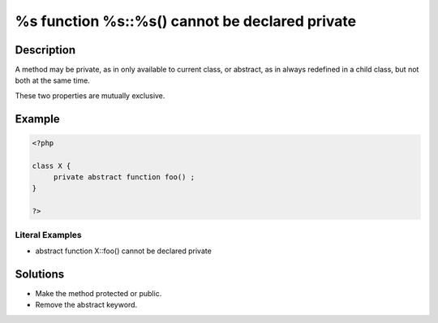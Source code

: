 .. _%s-function-%s::%s()-cannot-be-declared-private:

%s function %s::%s() cannot be declared private
-----------------------------------------------
 
	.. meta::
		:description:
			%s function %s::%s() cannot be declared private: A method may be private, as in only available to current class, or abstract, as in always redefined in a child class, but not both at the same time.

		:og:type: article
		:og:title: %s function %s::%s() cannot be declared private
		:og:description: A method may be private, as in only available to current class, or abstract, as in always redefined in a child class, but not both at the same time
		:og:url: https://php-errors.readthedocs.io/en/latest/messages/%25s-function-%25s%3A%3A%25s%28%29-cannot-be-declared-private.html

Description
___________
 
A method may be private, as in only available to current class, or abstract, as in always redefined in a child class, but not both at the same time. 

These two properties are mutually exclusive.


Example
_______

.. code-block:: php

   <?php
   
   class X {
   	private abstract function foo() ;
   }
   
   ?>


Literal Examples
****************
+ abstract function X::foo() cannot be declared private

Solutions
_________

+ Make the method protected or public.
+ Remove the abstract keyword.
